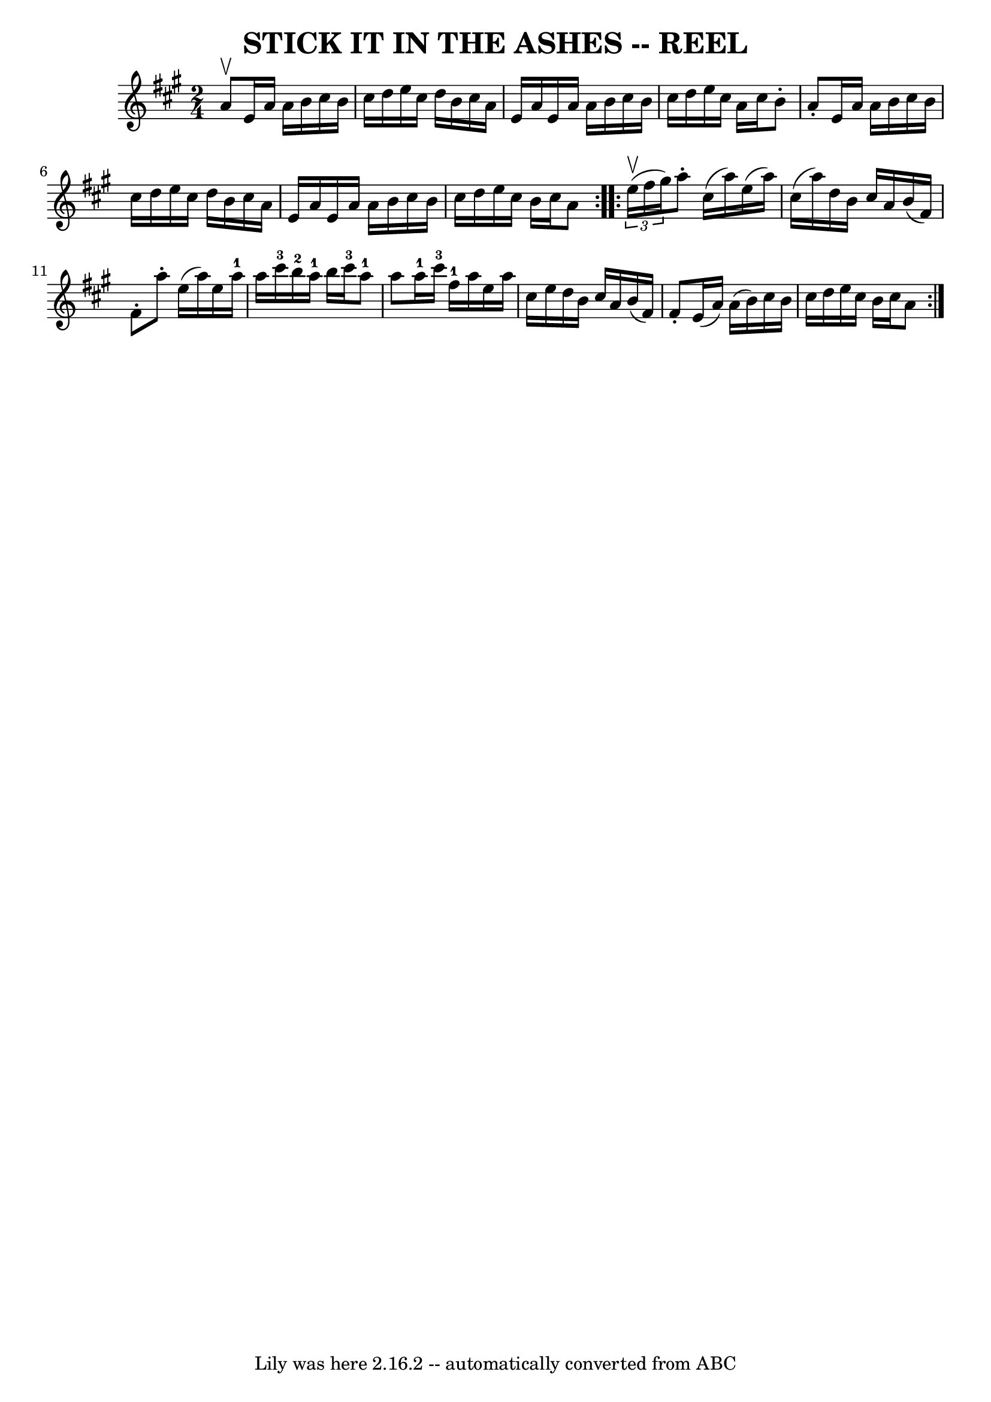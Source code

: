 \version "2.7.40"
\header {
	book = "Ryan's Mammoth Collection of Fiddle Tunes"
	crossRefNumber = "1"
	footnotes = ""
	tagline = "Lily was here 2.16.2 -- automatically converted from ABC"
	title = "STICK IT IN THE ASHES -- REEL"
}
voicedefault =  {
\set Score.defaultBarType = "empty"

\repeat volta 2 {
\time 2/4 \key a \major a'8^\upbow   |
 e'16 a'16 a'16    
b'16 cis''16 b'16 cis''16 d''16    |
 e''16 cis''16    
d''16 b'16 cis''16 a'16 e'16 a'16    |
 e'16 a'16    
a'16 b'16 cis''16 b'16 cis''16 d''16    |
 e''16    
cis''16 a'16 cis''16 b'8 -. a'8 -.   |
 e'16 a'16    
a'16 b'16 cis''16 b'16 cis''16 d''16    |
 e''16    
cis''16 d''16 b'16 cis''16 a'16 e'16 a'16    |
 e'16  
 a'16 a'16 b'16 cis''16 b'16 cis''16 d''16    |
   
e''16 cis''16 b'16 cis''16 a'8    }     \repeat volta 2 {   
\times 2/3 { e''16^\upbow(fis''16 gis''16) }   |
 a''8 -. 
 cis''16 (a''16) e''16 (a''16) cis''16 (a''16)   
|
 d''16 b'16 cis''16 a'16 b'16 (fis'16) fis'8 -.   
|
 a''8 -. e''16 (a''16) e''16 a''16-1 a''16    
cis'''16-3   |
 b''16-2 a''16-1 b''16 cis'''16-3   
 a''8-1 a''8    |
 a''16-1 cis'''16-3 fis''16-1  
 a''16 e''16 a''16 cis''16 e''16    |
 d''16 b'16    
cis''16 a'16 b'16 (fis'16) fis'8 -.   |
 e'16 (a'16  
-) a'16 (b'16) cis''16 b'16 cis''16 d''16    |
   
e''16 cis''16 b'16 cis''16 a'8    }   
}

\score{
    <<

	\context Staff="default"
	{
	    \voicedefault 
	}

    >>
	\layout {
	}
	\midi {}
}
